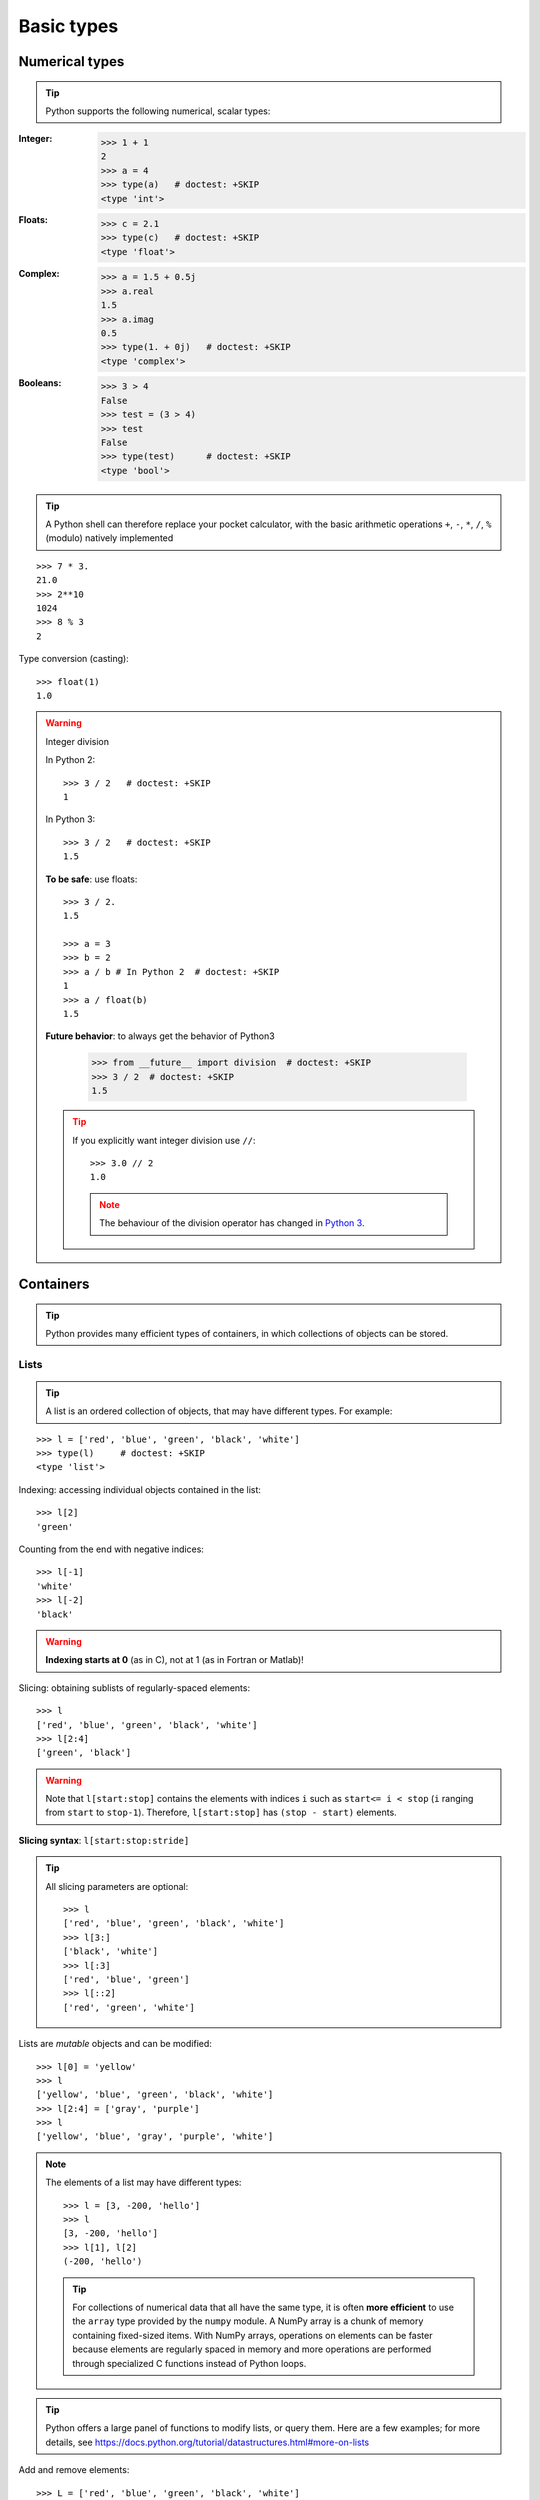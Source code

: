 Basic types
============

Numerical types
----------------

.. tip::

    Python supports the following numerical, scalar types:

:Integer:

    >>> 1 + 1
    2
    >>> a = 4
    >>> type(a)   # doctest: +SKIP
    <type 'int'>

:Floats:

    >>> c = 2.1
    >>> type(c)   # doctest: +SKIP
    <type 'float'>

:Complex:

    >>> a = 1.5 + 0.5j
    >>> a.real
    1.5
    >>> a.imag
    0.5
    >>> type(1. + 0j)   # doctest: +SKIP
    <type 'complex'>

:Booleans:

    >>> 3 > 4
    False
    >>> test = (3 > 4)
    >>> test
    False
    >>> type(test)      # doctest: +SKIP
    <type 'bool'>

.. tip::

    A Python shell can therefore replace your pocket calculator, with the
    basic arithmetic operations ``+``, ``-``, ``*``, ``/``, ``%`` (modulo)
    natively implemented

::

    >>> 7 * 3.
    21.0
    >>> 2**10
    1024
    >>> 8 % 3
    2

Type conversion (casting)::

    >>> float(1)
    1.0

.. warning:: Integer division

    In Python 2::

        >>> 3 / 2   # doctest: +SKIP
        1

    In Python 3::

        >>> 3 / 2   # doctest: +SKIP
        1.5

    **To be safe**: use floats::

        >>> 3 / 2.
        1.5

        >>> a = 3
        >>> b = 2
        >>> a / b # In Python 2  # doctest: +SKIP
        1
        >>> a / float(b)
        1.5

    **Future behavior**: to always get the behavior of Python3

        >>> from __future__ import division  # doctest: +SKIP
        >>> 3 / 2  # doctest: +SKIP
        1.5

    .. tip::

      If you explicitly want integer division use ``//``::

        >>> 3.0 // 2
        1.0

      .. note::

        The behaviour of the division operator has changed in `Python 3
        <http://python3porting.com/preparing.html#use-instead-of-when-dividing-integers>`_.

Containers
------------

.. tip::

    Python provides many efficient types of containers, in which
    collections of objects can be stored.

Lists
~~~~~

.. tip::

    A list is an ordered collection of objects, that may have different
    types. For example:

::

    >>> l = ['red', 'blue', 'green', 'black', 'white']
    >>> type(l)     # doctest: +SKIP
    <type 'list'>

Indexing: accessing individual objects contained in the list::

    >>> l[2]
    'green'

Counting from the end with negative indices::

    >>> l[-1]
    'white'
    >>> l[-2]
    'black'

.. warning::

    **Indexing starts at 0** (as in C), not at 1 (as in Fortran or Matlab)!

Slicing: obtaining sublists of regularly-spaced elements::

    >>> l
    ['red', 'blue', 'green', 'black', 'white']
    >>> l[2:4]
    ['green', 'black']

.. Warning::

    Note that ``l[start:stop]`` contains the elements with indices ``i``
    such as  ``start<= i < stop`` (``i`` ranging from ``start`` to
    ``stop-1``). Therefore, ``l[start:stop]`` has ``(stop - start)`` elements.

**Slicing syntax**: ``l[start:stop:stride]``

.. tip::

  All slicing parameters are optional::

    >>> l
    ['red', 'blue', 'green', 'black', 'white']
    >>> l[3:]
    ['black', 'white']
    >>> l[:3]
    ['red', 'blue', 'green']
    >>> l[::2]
    ['red', 'green', 'white']

Lists are *mutable* objects and can be modified::

    >>> l[0] = 'yellow'
    >>> l
    ['yellow', 'blue', 'green', 'black', 'white']
    >>> l[2:4] = ['gray', 'purple']
    >>> l
    ['yellow', 'blue', 'gray', 'purple', 'white']

.. Note::

   The elements of a list may have different types::

        >>> l = [3, -200, 'hello']
        >>> l
        [3, -200, 'hello']
        >>> l[1], l[2]
        (-200, 'hello')

   .. tip::

    For collections of numerical data that all have the same type, it
    is often **more efficient** to use the ``array`` type provided by
    the ``numpy`` module. A NumPy array is a chunk of memory
    containing fixed-sized items.  With NumPy arrays, operations on
    elements can be faster because elements are regularly spaced in
    memory and more operations are performed through specialized C
    functions instead of Python loops.


.. tip::

    Python offers a large panel of functions to modify lists, or query
    them. Here are a few examples; for more details, see
    https://docs.python.org/tutorial/datastructures.html#more-on-lists

Add and remove elements::

    >>> L = ['red', 'blue', 'green', 'black', 'white']
    >>> L.append('pink')
    >>> L
    ['red', 'blue', 'green', 'black', 'white', 'pink']
    >>> L.pop() # removes and returns the last item
    'pink'
    >>> L
    ['red', 'blue', 'green', 'black', 'white']
    >>> L.extend(['pink', 'purple']) # extend L, in-place
    >>> L
    ['red', 'blue', 'green', 'black', 'white', 'pink', 'purple']
    >>> L = L[:-2]
    >>> L
    ['red', 'blue', 'green', 'black', 'white']

Reverse::

    >>> r = L[::-1]
    >>> r
    ['white', 'black', 'green', 'blue', 'red']
    >>> r2 = list(L)
    >>> r2
    ['red', 'blue', 'green', 'black', 'white']
    >>> r2.reverse() # in-place
    >>> r2
    ['white', 'black', 'green', 'blue', 'red']

Concatenate and repeat lists::

    >>> r + L
    ['white', 'black', 'green', 'blue', 'red', 'red', 'blue', 'green', 'black', 'white']
    >>> r * 2
    ['white', 'black', 'green', 'blue', 'red', 'white', 'black', 'green', 'blue', 'red']


.. tip::

  Sort::

    >>> sorted(r) # new object
    ['black', 'blue', 'green', 'red', 'white']
    >>> r
    ['white', 'black', 'green', 'blue', 'red']
    >>> r.sort()  # in-place
    >>> r
    ['black', 'blue', 'green', 'red', 'white']

.. topic:: **Methods and Object-Oriented Programming**

    The notation ``r.method()`` (e.g. ``r.append(3)`` and ``L.pop()``) is our
    first example of object-oriented programming (OOP). Being a ``list``, the
    object `r` owns the *method* `function` that is called using the notation
    **.**. No further knowledge of OOP than understanding the notation **.** is
    necessary for going through this tutorial.


.. topic:: **Discovering methods:**

    Reminder: in Ipython: tab-completion (press tab)

    .. sourcecode:: ipython

        In [28]: r.<TAB>
        r.__add__           r.__iadd__          r.__setattr__
        r.__class__         r.__imul__          r.__setitem__
        r.__contains__      r.__init__          r.__setslice__
        r.__delattr__       r.__iter__          r.__sizeof__
        r.__delitem__       r.__le__            r.__str__
        r.__delslice__      r.__len__           r.__subclasshook__
        r.__doc__           r.__lt__            r.append
        r.__eq__            r.__mul__           r.count
        r.__format__        r.__ne__            r.extend
        r.__ge__            r.__new__           r.index
        r.__getattribute__  r.__reduce__        r.insert
        r.__getitem__       r.__reduce_ex__     r.pop
        r.__getslice__      r.__repr__          r.remove
        r.__gt__            r.__reversed__      r.reverse
        r.__hash__          r.__rmul__          r.sort

Strings
~~~~~~~

Different string syntaxes (simple, double or triple quotes)::

    s = 'Hello, how are you?'
    s = "Hi, what's up"
    s = '''Hello,                 # tripling the quotes allows the
           how are you'''         # the string to span more than one line
    s = """Hi,
    what's up?"""

.. sourcecode:: ipython

    In [1]: 'Hi, what's up?'
    ------------------------------------------------------------
       File "<ipython console>", line 1
        'Hi, what's up?'
               ^
    SyntaxError: invalid syntax


The newline character is ``\n``, and the tab character is
``\t``.

.. tip::

    Strings are collections like lists. Hence they can be indexed and
    sliced, using the same syntax and rules.

Indexing::

    >>> a = "hello"
    >>> a[0]
    'h'
    >>> a[1]
    'e'
    >>> a[-1]
    'o'

.. tip::

    (Remember that negative indices correspond to counting from the right
    end.)

Slicing::


    >>> a = "hello, world!"
    >>> a[3:6] # 3rd to 6th (excluded) elements: elements 3, 4, 5
    'lo,'
    >>> a[2:10:2] # Syntax: a[start:stop:step]
    'lo o'
    >>> a[::3] # every three characters, from beginning to end
    'hl r!'

.. tip::
   
    Accents and special characters can also be handled in Unicode strings
    (see
    https://docs.python.org/tutorial/introduction.html#unicode-strings).


A string is an **immutable object** and it is not possible to modify its
contents. One may however create new strings from the original one.

.. sourcecode:: ipython

    In [53]: a = "hello, world!"
    In [54]: a[2] = 'z'
    ---------------------------------------------------------------------------
    Traceback (most recent call last):
       File "<stdin>", line 1, in <module>
    TypeError: 'str' object does not support item assignment

    In [55]: a.replace('l', 'z', 1)
    Out[55]: 'hezlo, world!'
    In [56]: a.replace('l', 'z')
    Out[56]: 'hezzo, worzd!'

.. tip::

    Strings have many useful methods, such as ``a.replace`` as seen
    above. Remember the ``a.`` object-oriented notation and use tab
    completion or ``help(str)`` to search for new methods.

.. seealso::

    Python offers advanced possibilities for manipulating strings,
    looking for patterns or formatting. The interested reader is referred to
    https://docs.python.org/library/stdtypes.html#string-methods and
    https://docs.python.org/library/string.html#new-string-formatting

String formatting::

    >>> 'An integer: %i; a float: %f; another string: %s' % (1, 0.1, 'string')
    'An integer: 1; a float: 0.100000; another string: string'

    >>> i = 102
    >>> filename = 'processing_of_dataset_%d.txt' % i
    >>> filename
    'processing_of_dataset_102.txt'

Dictionaries
~~~~~~~~~~~~~

.. tip::

    A dictionary is basically an efficient table that **maps keys to
    values**. It is an **unordered** container

::

    >>> tel = {'emmanuelle': 5752, 'sebastian': 5578}
    >>> tel['francis'] = 5915
    >>> tel     # doctest: +SKIP
    {'sebastian': 5578, 'francis': 5915, 'emmanuelle': 5752}
    >>> tel['sebastian']
    5578
    >>> tel.keys()   # doctest: +SKIP
    ['sebastian', 'francis', 'emmanuelle']
    >>> tel.values()   # doctest: +SKIP
    [5578, 5915, 5752]
    >>> 'francis' in tel
    True

.. tip::

  It can be used to conveniently store and retrieve values
  associated with a name (a string for a date, a name, etc.). See
  https://docs.python.org/tutorial/datastructures.html#dictionaries
  for more information.

  A dictionary can have keys (resp. values) with different types::

    >>> d = {'a':1, 'b':2, 3:'hello'}
    >>> d       # doctest: +SKIP
    {'a': 1, 3: 'hello', 'b': 2}

More container types
~~~~~~~~~~~~~~~~~~~~

**Tuples**

Tuples are basically immutable lists. The elements of a tuple are written
between parentheses, or just separated by commas::

    >>> t = 12345, 54321, 'hello!'
    >>> t[0]
    12345
    >>> t
    (12345, 54321, 'hello!')
    >>> u = (0, 2)

**Sets:** unordered, unique items::

    >>> s = set(('a', 'b', 'c', 'a'))
    >>> s    # doctest: +SKIP
    set(['a', 'c', 'b'])
    >>> s.difference(('a', 'b'))    # doctest: +SKIP
    set(['c'])

Assignment operator
-------------------

.. tip::

 `Python library reference
 <https://docs.python.org/reference/simple_stmts.html#assignment-statements>`_
 says:

  Assignment statements are used to (re)bind names to values and to
  modify attributes or items of mutable objects.

 In short, it works as follows (simple assignment):

 #. an expression on the right hand side is evaluated, the corresponding
    object is created/obtained
 #. a **name** on the left hand side is assigned, or bound, to the
    r.h.s. object

Things to note:

* a single object can have several names bound to it:

    .. sourcecode:: ipython

        In [1]: a = [1, 2, 3]
        In [2]: b = a
        In [3]: a
        Out[3]: [1, 2, 3]
        In [4]: b
        Out[4]: [1, 2, 3]
        In [5]: a is b
        Out[5]: True
        In [6]: b[1] = 'hi!'
        In [7]: a
        Out[7]: [1, 'hi!', 3]

* to change a list *in place*, use indexing/slices:

    .. sourcecode:: ipython

        In [1]: a = [1, 2, 3]
        In [3]: a
        Out[3]: [1, 2, 3]
        In [4]: a = ['a', 'b', 'c'] # Creates another object.
        In [5]: a
        Out[5]: ['a', 'b', 'c']
        In [6]: id(a)
        Out[6]: 138641676
        In [7]: a[:] = [1, 2, 3] # Modifies object in place.
        In [8]: a
        Out[8]: [1, 2, 3]
        In [9]: id(a)
        Out[9]: 138641676 # Same as in Out[6], yours will differ...

* the key concept here is **mutable vs. immutable**

    * mutable objects can be changed in place
    * immutable objects cannot be modified once created

.. seealso:: A very good and detailed explanation of the above issues can
   be found in David M. Beazley's article `Types and Objects in Python
   <http://www.informit.com/articles/article.aspx?p=453682>`_.
